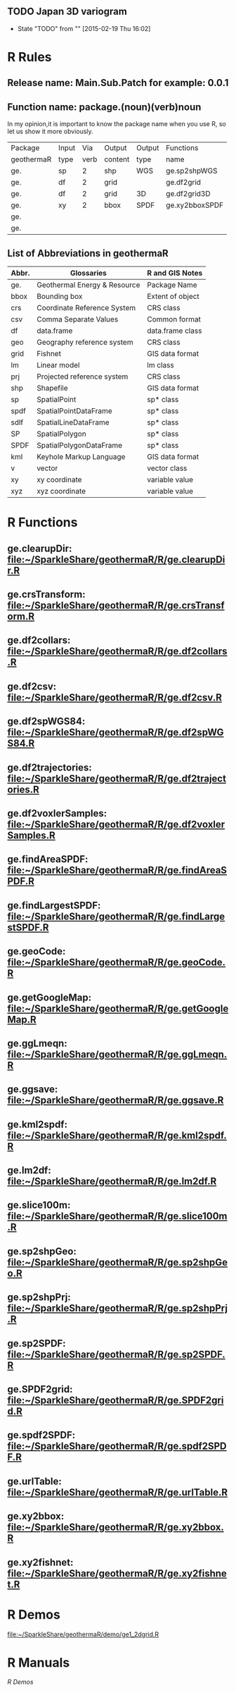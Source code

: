 ** TODO Japan 3D variogram
- State "TODO"       from ""           [2015-02-19 Thu 16:02]
* R Rules
** Release name: Main.Sub.Patch  for example: 0.0.1
** Function name: package.(noun)(verb)noun
In my opinion,it is important to know the package name when you use R,
so let us show it more obviously.
| Package    | Input |  Via | Output  | Output | Functions      |
| geothermaR | type  | verb | content | type   | name           |
|------------+-------+------+---------+--------+----------------|
| ge.        | sp    |    2 | shp     | WGS    | ge.sp2shpWGS   |
| ge.        | df    |    2 | grid    |        | ge.df2grid     |
| ge.        | df    |    2 | grid    | 3D     | ge.df2grid3D   |
| ge.        | xy    |    2 | bbox    | SPDF   | ge.xy2bboxSPDF |
| ge.        |       |      |         |        |                |
| ge.        |       |      |         |        |                |
|------------+-------+------+---------+--------+----------------|
** List of Abbreviations in geothermaR
| Abbr. | Glossaries                   | R and GIS Notes  |
|-------+------------------------------+------------------|
| ge.   | Geothermal Energy & Resource | Package Name     |
|-------+------------------------------+------------------|
| bbox  | Bounding box                 | Extent of object |
| crs   | Coordinate Reference System  | CRS class        |
| csv   | Comma Separate Values        | Common format    |
| df    | data.frame                   | data.frame class |
| geo   | Geography reference system   | CRS class        |
| grid  | Fishnet                      | GIS data format  |
| lm    | Linear model                 | lm class         |
| prj   | Projected reference system   | CRS class        |
| shp   | Shapefile                    | GIS data format  |
| sp    | SpatialPoint                 | sp* class        |
| spdf  | SpatialPointDataFrame        | sp* class        |
| sdlf  | SpatialLineDataFrame         | sp* class        |
| SP    | SpatialPolygon               | sp* class        |
| SPDF  | SpatialPolygonDataFrame      | sp* class        |
| kml   | Keyhole Markup Language      | GIS data format  |
| v     | vector                       | vector class     |
| xy    | xy coordinate                | variable value   |
| xyz   | xyz coordinate               | variable value   |
|-------+------------------------------+------------------|
* R Functions
** ge.clearupDir: file:~/SparkleShare/geothermaR/R/ge.clearupDir.R
** ge.crsTransform: file:~/SparkleShare/geothermaR/R/ge.crsTransform.R
** ge.df2collars: file:~/SparkleShare/geothermaR/R/ge.df2collars.R
** ge.df2csv: file:~/SparkleShare/geothermaR/R/ge.df2csv.R
** ge.df2spWGS84: file:~/SparkleShare/geothermaR/R/ge.df2spWGS84.R
** ge.df2trajectories: file:~/SparkleShare/geothermaR/R/ge.df2trajectories.R
** ge.df2voxlerSamples: file:~/SparkleShare/geothermaR/R/ge.df2voxlerSamples.R
** ge.findAreaSPDF: file:~/SparkleShare/geothermaR/R/ge.findAreaSPDF.R
** ge.findLargestSPDF: file:~/SparkleShare/geothermaR/R/ge.findLargestSPDF.R
** ge.geoCode: file:~/SparkleShare/geothermaR/R/ge.geoCode.R
** ge.getGoogleMap: file:~/SparkleShare/geothermaR/R/ge.getGoogleMap.R
** ge.ggLmeqn: file:~/SparkleShare/geothermaR/R/ge.ggLmeqn.R
** ge.ggsave: file:~/SparkleShare/geothermaR/R/ge.ggsave.R
** ge.kml2spdf: file:~/SparkleShare/geothermaR/R/ge.kml2spdf.R
** ge.lm2df: file:~/SparkleShare/geothermaR/R/ge.lm2df.R
** ge.slice100m: file:~/SparkleShare/geothermaR/R/ge.slice100m.R
** ge.sp2shpGeo: file:~/SparkleShare/geothermaR/R/ge.sp2shpGeo.R
** ge.sp2shpPrj: file:~/SparkleShare/geothermaR/R/ge.sp2shpPrj.R
** ge.sp2SPDF: file:~/SparkleShare/geothermaR/R/ge.sp2SPDF.R
** ge.SPDF2grid: file:~/SparkleShare/geothermaR/R/ge.SPDF2grid.R
** ge.spdf2SPDF: file:~/SparkleShare/geothermaR/R/ge.spdf2SPDF.R
** ge.urlTable: file:~/SparkleShare/geothermaR/R/ge.urlTable.R
** ge.xy2bbox: file:~/SparkleShare/geothermaR/R/ge.xy2bbox.R
** ge.xy2fishnet: file:~/SparkleShare/geothermaR/R/ge.xy2fishnet.R
* R Demos
[[file:~/SparkleShare/geothermaR/demo/ge1_2dgrid.R]]
* R Manuals
[[*R%20Demos][R Demos]]
